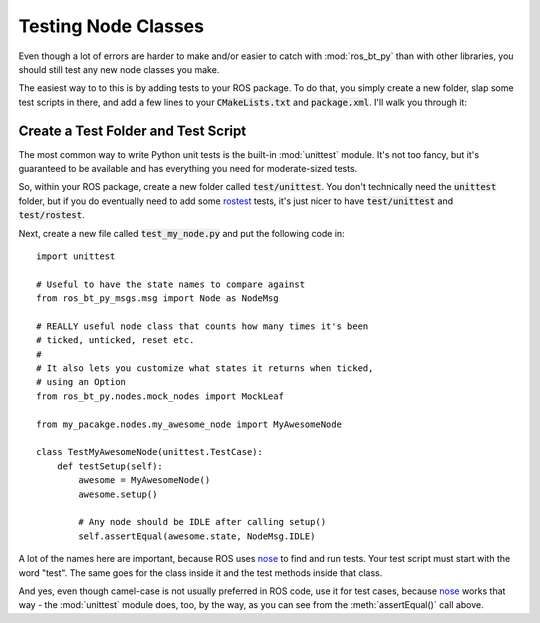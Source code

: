 .. _testing-nodes:

Testing Node Classes
====================

Even though a lot of errors are harder to make and/or easier to catch
with :mod:`ros_bt_py` than with other libraries, you should still
test any new node classes you make.

The easiest way to to this is by adding tests to your ROS package.
To do that, you simply create a new folder, slap some test scripts in there, and add a few lines to your :code:`CMakeLists.txt` and :code:`package.xml`.
I'll walk you through it:

Create a Test Folder and Test Script
------------------------------------

The most common way to write Python unit tests is the built-in
:mod:`unittest` module. It's not too fancy, but it's guaranteed to be
available and has everything you need for moderate-sized tests.

So, within your ROS package, create a new folder called
:code:`test/unittest`.  You don't technically need the
:code:`unittest` folder, but if you do eventually need to add some
rostest_ tests, it's just nicer to have :code:`test/unittest` and
:code:`test/rostest`.

.. _rostest: http://wiki.ros.org/rostest

Next, create a new file called :code:`test_my_node.py` and put the following code in::

  import unittest

  # Useful to have the state names to compare against
  from ros_bt_py_msgs.msg import Node as NodeMsg

  # REALLY useful node class that counts how many times it's been
  # ticked, unticked, reset etc.
  #
  # It also lets you customize what states it returns when ticked,
  # using an Option
  from ros_bt_py.nodes.mock_nodes import MockLeaf

  from my_pacakge.nodes.my_awesome_node import MyAwesomeNode

  class TestMyAwesomeNode(unittest.TestCase):
      def testSetup(self):
          awesome = MyAwesomeNode()
          awesome.setup()

          # Any node should be IDLE after calling setup()
          self.assertEqual(awesome.state, NodeMsg.IDLE)

A lot of the names here are important, because ROS uses nose_ to find and run tests.
Your test script must start with the word "test".
The same goes for the class inside it and the test methods inside that class.

And yes, even though camel-case is not usually preferred in ROS code,
use it for test cases, because nose_ works that way - the
:mod:`unittest` module does, too, by the way, as you can see from the
:meth:`assertEqual()` call above.

.. _nose: http://nose.readthedocs.io
